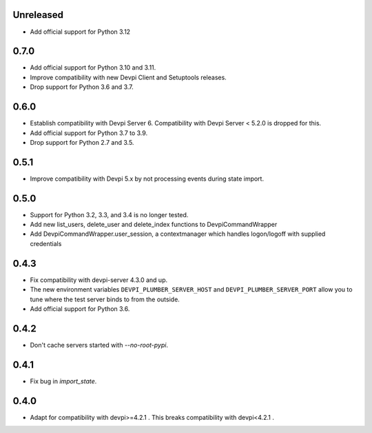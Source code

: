 Unreleased
----------

- Add official support for Python 3.12

0.7.0
-----

- Add official support for Python 3.10 and 3.11.
- Improve compatibility with new Devpi Client and Setuptools releases.
- Drop support for Python 3.6 and 3.7.

0.6.0
-----

- Establish compatibility with Devpi Server 6. Compatibility with Devpi Server < 5.2.0 is dropped for this.
- Add official support for Python 3.7 to 3.9.
- Drop support for Python 2.7 and 3.5.

0.5.1
-----

- Improve compatibility with Devpi 5.x by not processing events during state import.

0.5.0
-----

- Support for Python 3.2, 3.3, and 3.4 is no longer tested.
- Add new list_users, delete_user and delete_index functions to DevpiCommandWrapper
- Add DevpiCommandWrapper.user_session, a contextmanager which handles logon/logoff with supplied credentials

0.4.3
-----

- Fix compatibility with devpi-server 4.3.0 and up.
- The new environment variables ``DEVPI_PLUMBER_SERVER_HOST`` and ``DEVPI_PLUMBER_SERVER_PORT`` allow you to tune where
  the test server binds to from the outside.
- Add official support for Python 3.6.

0.4.2
-----
- Don't cache servers started with `--no-root-pypi`.

0.4.1
-----
- Fix bug in `import_state`.

0.4.0
-----
- Adapt for compatibility with devpi>=4.2.1 . This breaks compatibility with devpi<4.2.1 .
